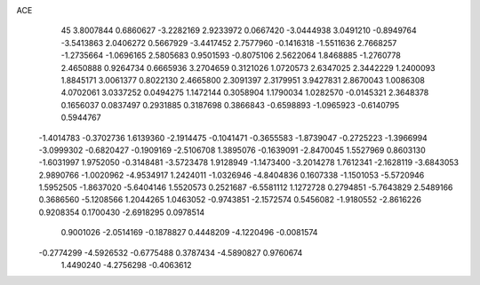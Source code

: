 ACE 
   45
   3.8007844   0.6860627  -3.2282169   2.9233972   0.0667420  -3.0444938
   3.0491210  -0.8949764  -3.5413863   2.0406272   0.5667929  -3.4417452
   2.7577960  -0.1416318  -1.5511636   2.7668257  -1.2735664  -1.0696165
   2.5805683   0.9501593  -0.8075106   2.5622064   1.8468885  -1.2760778
   2.4650888   0.9264734   0.6665936   3.2704659   0.3121026   1.0720573
   2.6347025   2.3442229   1.2400093   1.8845171   3.0061377   0.8022130
   2.4665800   2.3091397   2.3179951   3.9427831   2.8670043   1.0086308
   4.0702061   3.0337252   0.0494275   1.1472144   0.3058904   1.1790034
   1.0282570  -0.0145321   2.3648378   0.1656037   0.0837497   0.2931885
   0.3187698   0.3866843  -0.6598893  -1.0965923  -0.6140795   0.5944767
  -1.4014783  -0.3702736   1.6139360  -2.1914475  -0.1041471  -0.3655583
  -1.8739047  -0.2725223  -1.3966994  -3.0999302  -0.6820427  -0.1909169
  -2.5106708   1.3895076  -0.1639091  -2.8470045   1.5527969   0.8603130
  -1.6031997   1.9752050  -0.3148481  -3.5723478   1.9128949  -1.1473400
  -3.2014278   1.7612341  -2.1628119  -3.6843053   2.9890766  -1.0020962
  -4.9534917   1.2424011  -1.0326946  -4.8404836   0.1607338  -1.1501053
  -5.5720946   1.5952505  -1.8637020  -5.6404146   1.5520573   0.2521687
  -6.5581112   1.1272728   0.2794851  -5.7643829   2.5489166   0.3686560
  -5.1208566   1.2044265   1.0463052  -0.9743851  -2.1572574   0.5456082
  -1.9180552  -2.8616226   0.9208354   0.1700430  -2.6918295   0.0978514
   0.9001026  -2.0514169  -0.1878827   0.4448209  -4.1220496  -0.0081574
  -0.2774299  -4.5926532  -0.6775488   0.3787434  -4.5890827   0.9760674
   1.4490240  -4.2756298  -0.4063612

